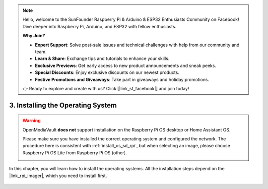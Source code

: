 .. note::

    Hello, welcome to the SunFounder Raspberry Pi & Arduino & ESP32 Enthusiasts Community on Facebook! Dive deeper into Raspberry Pi, Arduino, and ESP32 with fellow enthusiasts.

    **Why Join?**

    - **Expert Support**: Solve post-sale issues and technical challenges with help from our community and team.
    - **Learn & Share**: Exchange tips and tutorials to enhance your skills.
    - **Exclusive Previews**: Get early access to new product announcements and sneak peeks.
    - **Special Discounts**: Enjoy exclusive discounts on our newest products.
    - **Festive Promotions and Giveaways**: Take part in giveaways and holiday promotions.

    👉 Ready to explore and create with us? Click [|link_sf_facebook|] and join today!

3. Installing the Operating System
=======================================

.. warning::

   OpenMediaVault **does not** support installation on the Raspberry Pi OS desktop or Home Assistant OS.

   Please make sure you have installed the correct operating system and configured the network.
   The procedure here is consistent with :ref:`install_os_sd_rpi`, but when selecting an image, please choose Raspberry Pi OS Lite from Raspberry Pi OS (other).

   .. image:: ../img/omv/omv-install-1.png


In this chapter, you will learn how to install the operating systems. All the installation steps depend on the |link_rpi_imager|, which you need to install first.

    .. toctree::
        :maxdepth: 1

        install_raspberry_os
        
.. install_the_other_os


